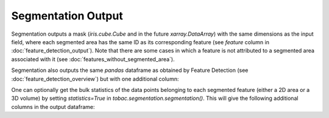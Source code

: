 Segmentation Output
-------------------------

Segmentation outputs a mask (`iris.cube.Cube` and in the future `xarray.DataArray`) with the same dimensions as the input field, where each segmented area has the same ID as its corresponding feature (see `feature` column in :doc:`feature_detection_output`). Note that there are some cases in which a feature is not attributed to a segmented area associated with it (see :doc:`features_without_segmented_area`).

Segmentation also outputs the same `pandas` dataframe as obtained by Feature Detection (see :doc:`feature_detection_overview`) but with one additional column:

.. csv-table:: tobac Segmentation Output Variables
   :file: ./segmentation_out_vars.csv
   :widths: 3, 35, 3, 3
   :header-rows: 1

One can optionally get the bulk statistics of the data points belonging to each segmented feature (either a 2D area or a 3D volume) by setting `statistics=True` in `tobac.segmentation.segmentation()`. This will give the following additional columns in the output dataframe: 

.. csv-table:: tobac Segmentation Output Variables
   :file: ./segmentation_out_vars_statistics.csv
   :widths: 3, 35, 3, 3
   :header-rows: 1
